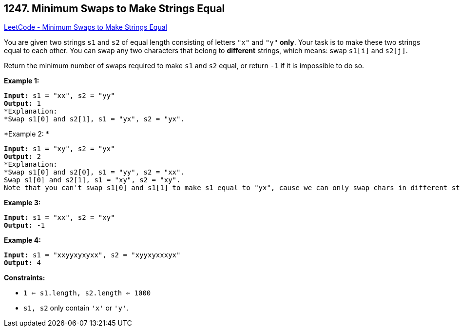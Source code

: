 == 1247. Minimum Swaps to Make Strings Equal

https://leetcode.com/problems/minimum-swaps-to-make-strings-equal/[LeetCode - Minimum Swaps to Make Strings Equal]

You are given two strings `s1` and `s2` of equal length consisting of letters `"x"` and `"y"` *only*. Your task is to make these two strings equal to each other. You can swap any two characters that belong to *different* strings, which means: swap `s1[i]` and `s2[j]`.

Return the minimum number of swaps required to make `s1` and `s2` equal, or return `-1` if it is impossible to do so.

 
*Example 1:*

[subs="verbatim,quotes,macros"]
----
*Input:* s1 = "xx", s2 = "yy"
*Output:* 1
*Explanation: 
*Swap s1[0] and s2[1], s1 = "yx", s2 = "yx".
----

*Example 2: *

[subs="verbatim,quotes,macros"]
----
*Input:* s1 = "xy", s2 = "yx"
*Output:* 2
*Explanation: 
*Swap s1[0] and s2[0], s1 = "yy", s2 = "xx".
Swap s1[0] and s2[1], s1 = "xy", s2 = "xy".
Note that you can't swap s1[0] and s1[1] to make s1 equal to "yx", cause we can only swap chars in different strings.
----

*Example 3:*

[subs="verbatim,quotes,macros"]
----
*Input:* s1 = "xx", s2 = "xy"
*Output:* -1

----

*Example 4:*

[subs="verbatim,quotes,macros"]
----
*Input:* s1 = "xxyyxyxyxx", s2 = "xyyxyxxxyx"
*Output:* 4

----

 
*Constraints:*


* `1 <= s1.length, s2.length <= 1000`
* `s1, s2` only contain `'x'` or `'y'`.


